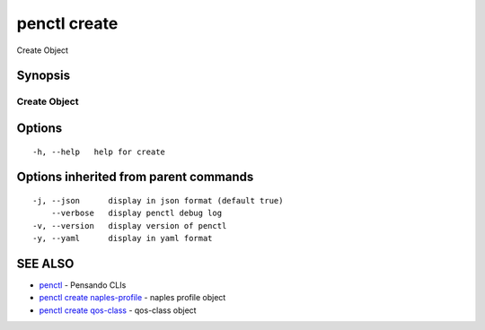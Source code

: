 .. _penctl_create:

penctl create
-------------

Create Object

Synopsis
~~~~~~~~



---------------
 Create Object 
---------------


Options
~~~~~~~

::

  -h, --help   help for create

Options inherited from parent commands
~~~~~~~~~~~~~~~~~~~~~~~~~~~~~~~~~~~~~~

::

  -j, --json      display in json format (default true)
      --verbose   display penctl debug log
  -v, --version   display version of penctl
  -y, --yaml      display in yaml format

SEE ALSO
~~~~~~~~

* `penctl <penctl.rst>`_ 	 - Pensando CLIs
* `penctl create naples-profile <penctl_create_naples-profile.rst>`_ 	 - naples profile object
* `penctl create qos-class <penctl_create_qos-class.rst>`_ 	 - qos-class object

